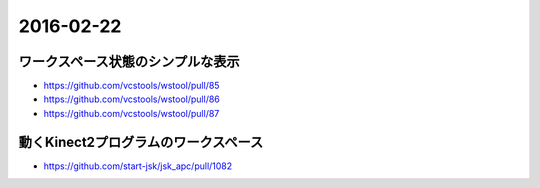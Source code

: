 2016-02-22
==========


ワークスペース状態のシンプルな表示
----------------------------------

- https://github.com/vcstools/wstool/pull/85
- https://github.com/vcstools/wstool/pull/86
- https://github.com/vcstools/wstool/pull/87


動くKinect2プログラムのワークスペース
-------------------------------------

- https://github.com/start-jsk/jsk_apc/pull/1082
